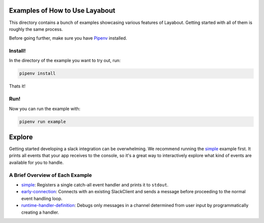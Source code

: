 Examples of How to Use Layabout
===============================

This directory contains a bunch of examples showcasing various features of
Layabout. Getting started with all of them is roughly the same process.

Before going further, make sure you have `Pipenv`_ installed.

Install!
--------

In the directory of the example you want to try out, run:

.. code-block:: bash

   pipenv install

Thats it!

Run!
----

Now you can run the example with:

.. code-block:: bash

   pipenv run example

Explore
=======

Getting started developing a slack integration can be overwhelming. We
recommend running the `simple`_ example first. It prints all events that your
app receives to the console, so it's a great way to interactively explore what
kind of events are available for you to handle.

A Brief Overview of Each Example
--------------------------------

- `simple`_: Registers a single catch-all event handler and prints it to
  ``stdout``.
- `early-connection`_: Connects with an existing SlackClient and sends a
  message before proceeding to the normal event handling loop.
- `runtime-handler-definition`_: Debugs only messages in a channel determined
  from user input by programmatically creating a handler.

.. _Pipenv: https://docs.pipenv.org/#install-pipenv-today
.. _simple: simple
.. _early-connection: early-connection
.. _runtime-handler-definition: runtime-handler-definition
